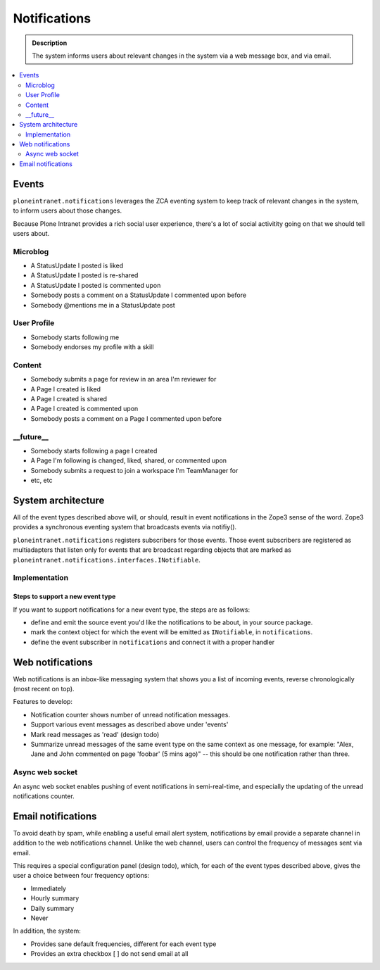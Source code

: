 =============
Notifications
=============

.. admonition:: Description

   The system informs users about relevant changes in the system via a web message box, and via email.

.. TODO::

   Implementation is in progress.

.. contents::
    :depth: 2
    :local:

Events
======

``ploneintranet.notifications`` leverages the ZCA eventing system to keep track of relevant changes
in the system, to inform users about those changes.

Because Plone Intranet provides a rich social user experience, there's a lot of social
activitity going on that we should tell users about.

Microblog
---------

* A StatusUpdate I posted is liked
* A StatusUpdate I posted is re-shared
* A StatusUpdate I posted is commented upon
* Somebody posts a comment on a StatusUpdate I commented upon before
* Somebody @mentions me in a StatusUpdate post

User Profile
------------

* Somebody starts following me
* Somebody endorses my profile with a skill

Content
-------

* Somebody submits a page for review in an area I'm reviewer for
* A Page I created is liked
* A Page I created is shared
* A Page I created is commented upon
* Somebody posts a comment on a Page I commented upon before

__future__
----------

* Somebody starts following a page I created
* A Page I'm following is changed, liked, shared, or commented upon
* Somebody submits a request to join a workspace I'm TeamManager for
* etc, etc

System architecture
===================

All of the event types described above will, or should, result in event notifications
in the Zope3 sense of the word. Zope3 provides a synchronous eventing system that broadcasts
events via notifiy().

``ploneintranet.notifications`` registers subscribers for those events.
Those event subscribers are registered as multiadapters that listen only for events
that are broadcast regarding objects that are marked as
``ploneintranet.notifications.interfaces.INotifiable``.

Implementation
--------------

.. todo::

   Can somebody who wrote the implementation actually describe how it hangs together?

Steps to support a new event type
^^^^^^^^^^^^^^^^^^^^^^^^^^^^^^^^^

If you want to support notifications for a new event type, the steps are as follows:

* define and emit the source event you'd like the notifications to be about, in your source package.
* mark the context object for which the event will be emitted as ``INotifiable``, in ``notifications``.
* define the event subscriber in ``notifications`` and connect it with a proper handler

.. todo::

   And then what happens?


Web notifications
=================

Web notifications is an inbox-like messaging system that shows you a list of incoming events,
reverse chronologically (most recent on top).

Features to develop:

* Notification counter shows number of unread notification messages.
* Support various event messages as described above under 'events'
* Mark read messages as 'read' (design todo)
* Summarize unread messages of the same event type on the same context as one message,
  for example: "Alex, Jane and John commented on page 'foobar' (5 mins ago)"
  -- this should be one notification rather than three.

Async web socket
----------------

.. todo::

   Not implemented yet

An async web socket enables pushing of event notifications in semi-real-time,
and especially the updating of the unread notifications counter.

Email notifications
===================

.. todo::

   Not implemented yet

To avoid death by spam, while enabling a useful email alert system, notifications by
email provide a separate channel in addition to the web notifications channel.
Unlike the web channel, users can control the frequency of messages sent via email.

This requires a special configuration panel (design todo), which, for each of the event
types described above, gives the user a choice between four frequency options:

* Immediately
* Hourly summary
* Daily summary
* Never

In addition, the system:

* Provides sane default frequencies, different for each event type
* Provides an extra checkbox [ ] do not send email at all
